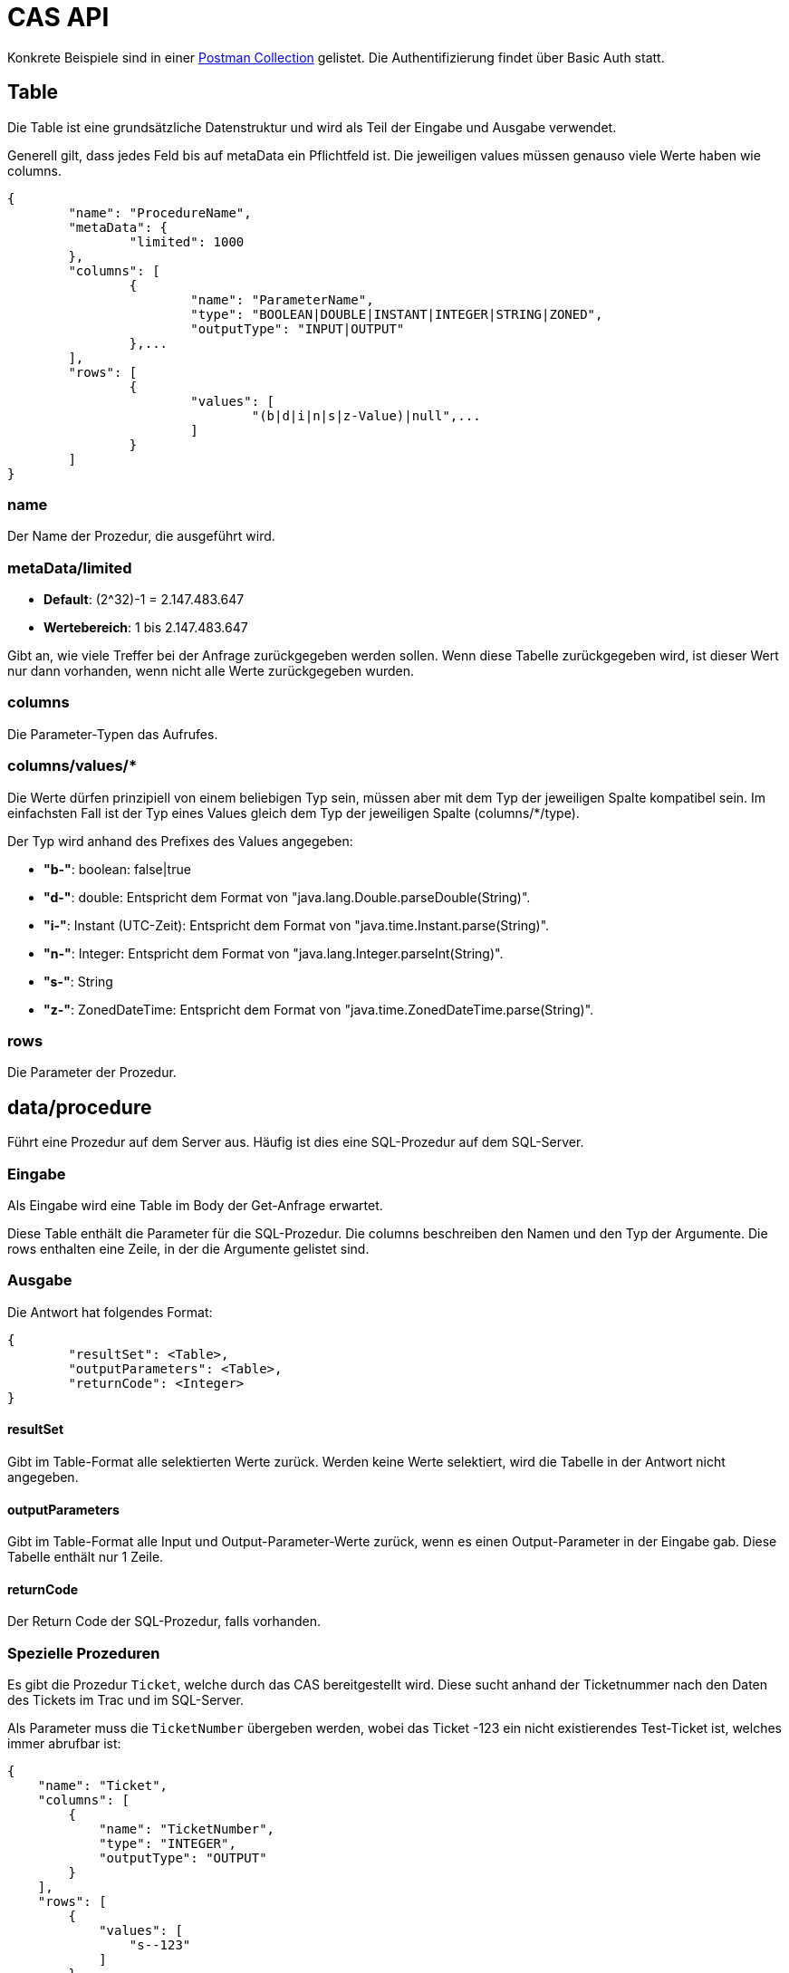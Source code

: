 = CAS API

Konkrete Beispiele sind in einer xref:../../aero.minova.service.core.application.system.postman_collection.json#[Postman Collection] gelistet.
Die Authentifizierung findet über Basic Auth statt.

== Table

Die Table ist eine grundsätzliche Datenstruktur und wird als Teil der Eingabe und Ausgabe verwendet.

Generell gilt, dass jedes Feld bis auf metaData ein Pflichtfeld ist.
Die jeweiligen values müssen genauso viele Werte haben wie columns.

[source,json]
--------
{
	"name": "ProcedureName",
	"metaData": {
		"limited": 1000
	},
	"columns": [
		{
			"name": "ParameterName",
			"type": "BOOLEAN|DOUBLE|INSTANT|INTEGER|STRING|ZONED",
			"outputType": "INPUT|OUTPUT"
		},...
	],
	"rows": [
		{
			"values": [
				"(b|d|i|n|s|z-Value)|null",...
			]
		}
	]
}
--------

=== name

Der Name der Prozedur, die ausgeführt wird.

=== metaData/limited

* *Default*: (2^32)-1 = 2.147.483.647

* *Wertebereich*: 1 bis 2.147.483.647

Gibt an, wie viele Treffer bei der Anfrage zurückgegeben werden sollen.
Wenn diese Tabelle zurückgegeben wird,
ist dieser Wert nur dann vorhanden,
wenn nicht alle Werte zurückgegeben wurden.

=== columns

Die Parameter-Typen das Aufrufes.

=== columns/values/*

Die Werte dürfen prinzipiell von einem beliebigen Typ sein,
müssen aber mit dem Typ der jeweiligen Spalte kompatibel sein.
Im einfachsten Fall ist der Typ eines Values gleich dem Typ der jeweiligen Spalte (columns/*/type).

Der Typ wird anhand des Prefixes des Values angegeben:

* *"b-"*: boolean: false|true
* *"d-"*: double: Entspricht dem Format von "java.lang.Double.parseDouble(String)".
* *"i-"*: Instant (UTC-Zeit): Entspricht dem Format von "java.time.Instant.parse(String)".
* *"n-"*: Integer: Entspricht dem Format von "java.lang.Integer.parseInt(String)".
* *"s-"*: String
* *"z-"*: ZonedDateTime: Entspricht dem Format von "java.time.ZonedDateTime.parse(String)".

=== rows

Die Parameter der Prozedur.

== data/procedure

Führt eine Prozedur auf dem Server aus.
Häufig ist dies eine SQL-Prozedur auf dem SQL-Server.

=== Eingabe

Als Eingabe wird eine Table im Body der Get-Anfrage erwartet.

Diese Table enthält die Parameter für die SQL-Prozedur.
Die columns beschreiben den Namen und den Typ der Argumente.
Die rows enthalten eine Zeile, in der die Argumente gelistet sind.

=== Ausgabe

Die Antwort hat folgendes Format:

[source,json]
--------
{
	"resultSet": <Table>,
	"outputParameters": <Table>,
	"returnCode": <Integer>
}
--------

==== resultSet

Gibt im Table-Format alle selektierten Werte zurück.
Werden keine Werte selektiert, wird die Tabelle in der Antwort nicht angegeben.

==== outputParameters

Gibt im Table-Format alle Input und Output-Parameter-Werte zurück, wenn es einen Output-Parameter in der Eingabe gab.
Diese Tabelle enthält nur 1 Zeile.

==== returnCode

Der Return Code der SQL-Prozedur, falls vorhanden.

=== Spezielle Prozeduren

Es gibt die Prozedur `Ticket`, welche durch das CAS bereitgestellt wird.
Diese sucht anhand der Ticketnummer nach den Daten des Tickets im Trac
und im SQL-Server.

[source,json]
.Als Parameter muss die `TicketNumber` übergeben werden, wobei das Ticket -123 ein nicht existierendes Test-Ticket ist, welches immer abrufbar ist:
--------
{
    "name": "Ticket",
    "columns": [
        {
            "name": "TicketNumber",
            "type": "INTEGER",
            "outputType": "OUTPUT"
        }
    ],
    "rows": [
        {
            "values": [
                "s--123"
            ]
        }
    ]
}
--------

[source,json]
.Als Antwort bekommt man die Details des Tickets zurück.
----
{
    "resultSet": {
        "name": "Ticket",
        "columns": [
            {
                "name": "TicketKey",
                "type": "INTEGER"
            },
            {
                "name": "OrderReceiver",
                "type": "STRING"
            },
            {
                "name": "ServiceContract",
                "type": "STRING"
            },
            {
                "name": "ServiceObject",
                "type": "STRING"
            },
            {
                "name": "Service",
                "type": "STRING"
            },
            {
                "name": "Description",
                "type": "STRING"
            },
            {
                "name": "OrderReceiverKey",
                "type": "INTEGER"
            },
            {
                "name": "ServiceContractKey",
                "type": "INTEGER"
            },
            {
                "name": "ServiceObjectKey",
                "type": "INTEGER"
            },
            {
                "name": "ServiceKey",
                "type": "INTEGER"
            }
        ],
        "rows": [
            {
                "values": [
                    "n--123",
                    "s-MIN",
                    "s-WFC",
                    "s-LOHN",
                    "s-ZPROGRAM",
                    "s-#37: Trac-Ticket Dummy Implementierung auf publictest bereitstellen.",
                    null,
                    null,
                    null,
                    null
                ]
            }
        ]
    }
}
----

== data/view

Selektiert Objekte (View, Tabelle, etc.) des SQL-Servers.

Als Ausgabe wird eine Table mit den selektierten Werten zurückgegeben.

Als Eingabe wird eine Table im Body der Get-Anfrage erwartet.
Die Eingabe-Tabelle schränkt die Auswahl der selektierten Werte ein.
Das Format der Eingabe entspricht der Beschreibung aus https://github.com/minova-afis/aero.minova.rcp/tree/master/bundles/aero.minova.rcp.model

== /ping

Hiermit kann man die Verbindung und die Anmeldedaten prüfen.
Hat keine Eingabe und gibt als Antwort ein JSON-Object mit einem Return Code von 0 zurück,
wenn alles gut gelaufen ist.

[source,json]
--------
{
	"returnCode":1
}
--------